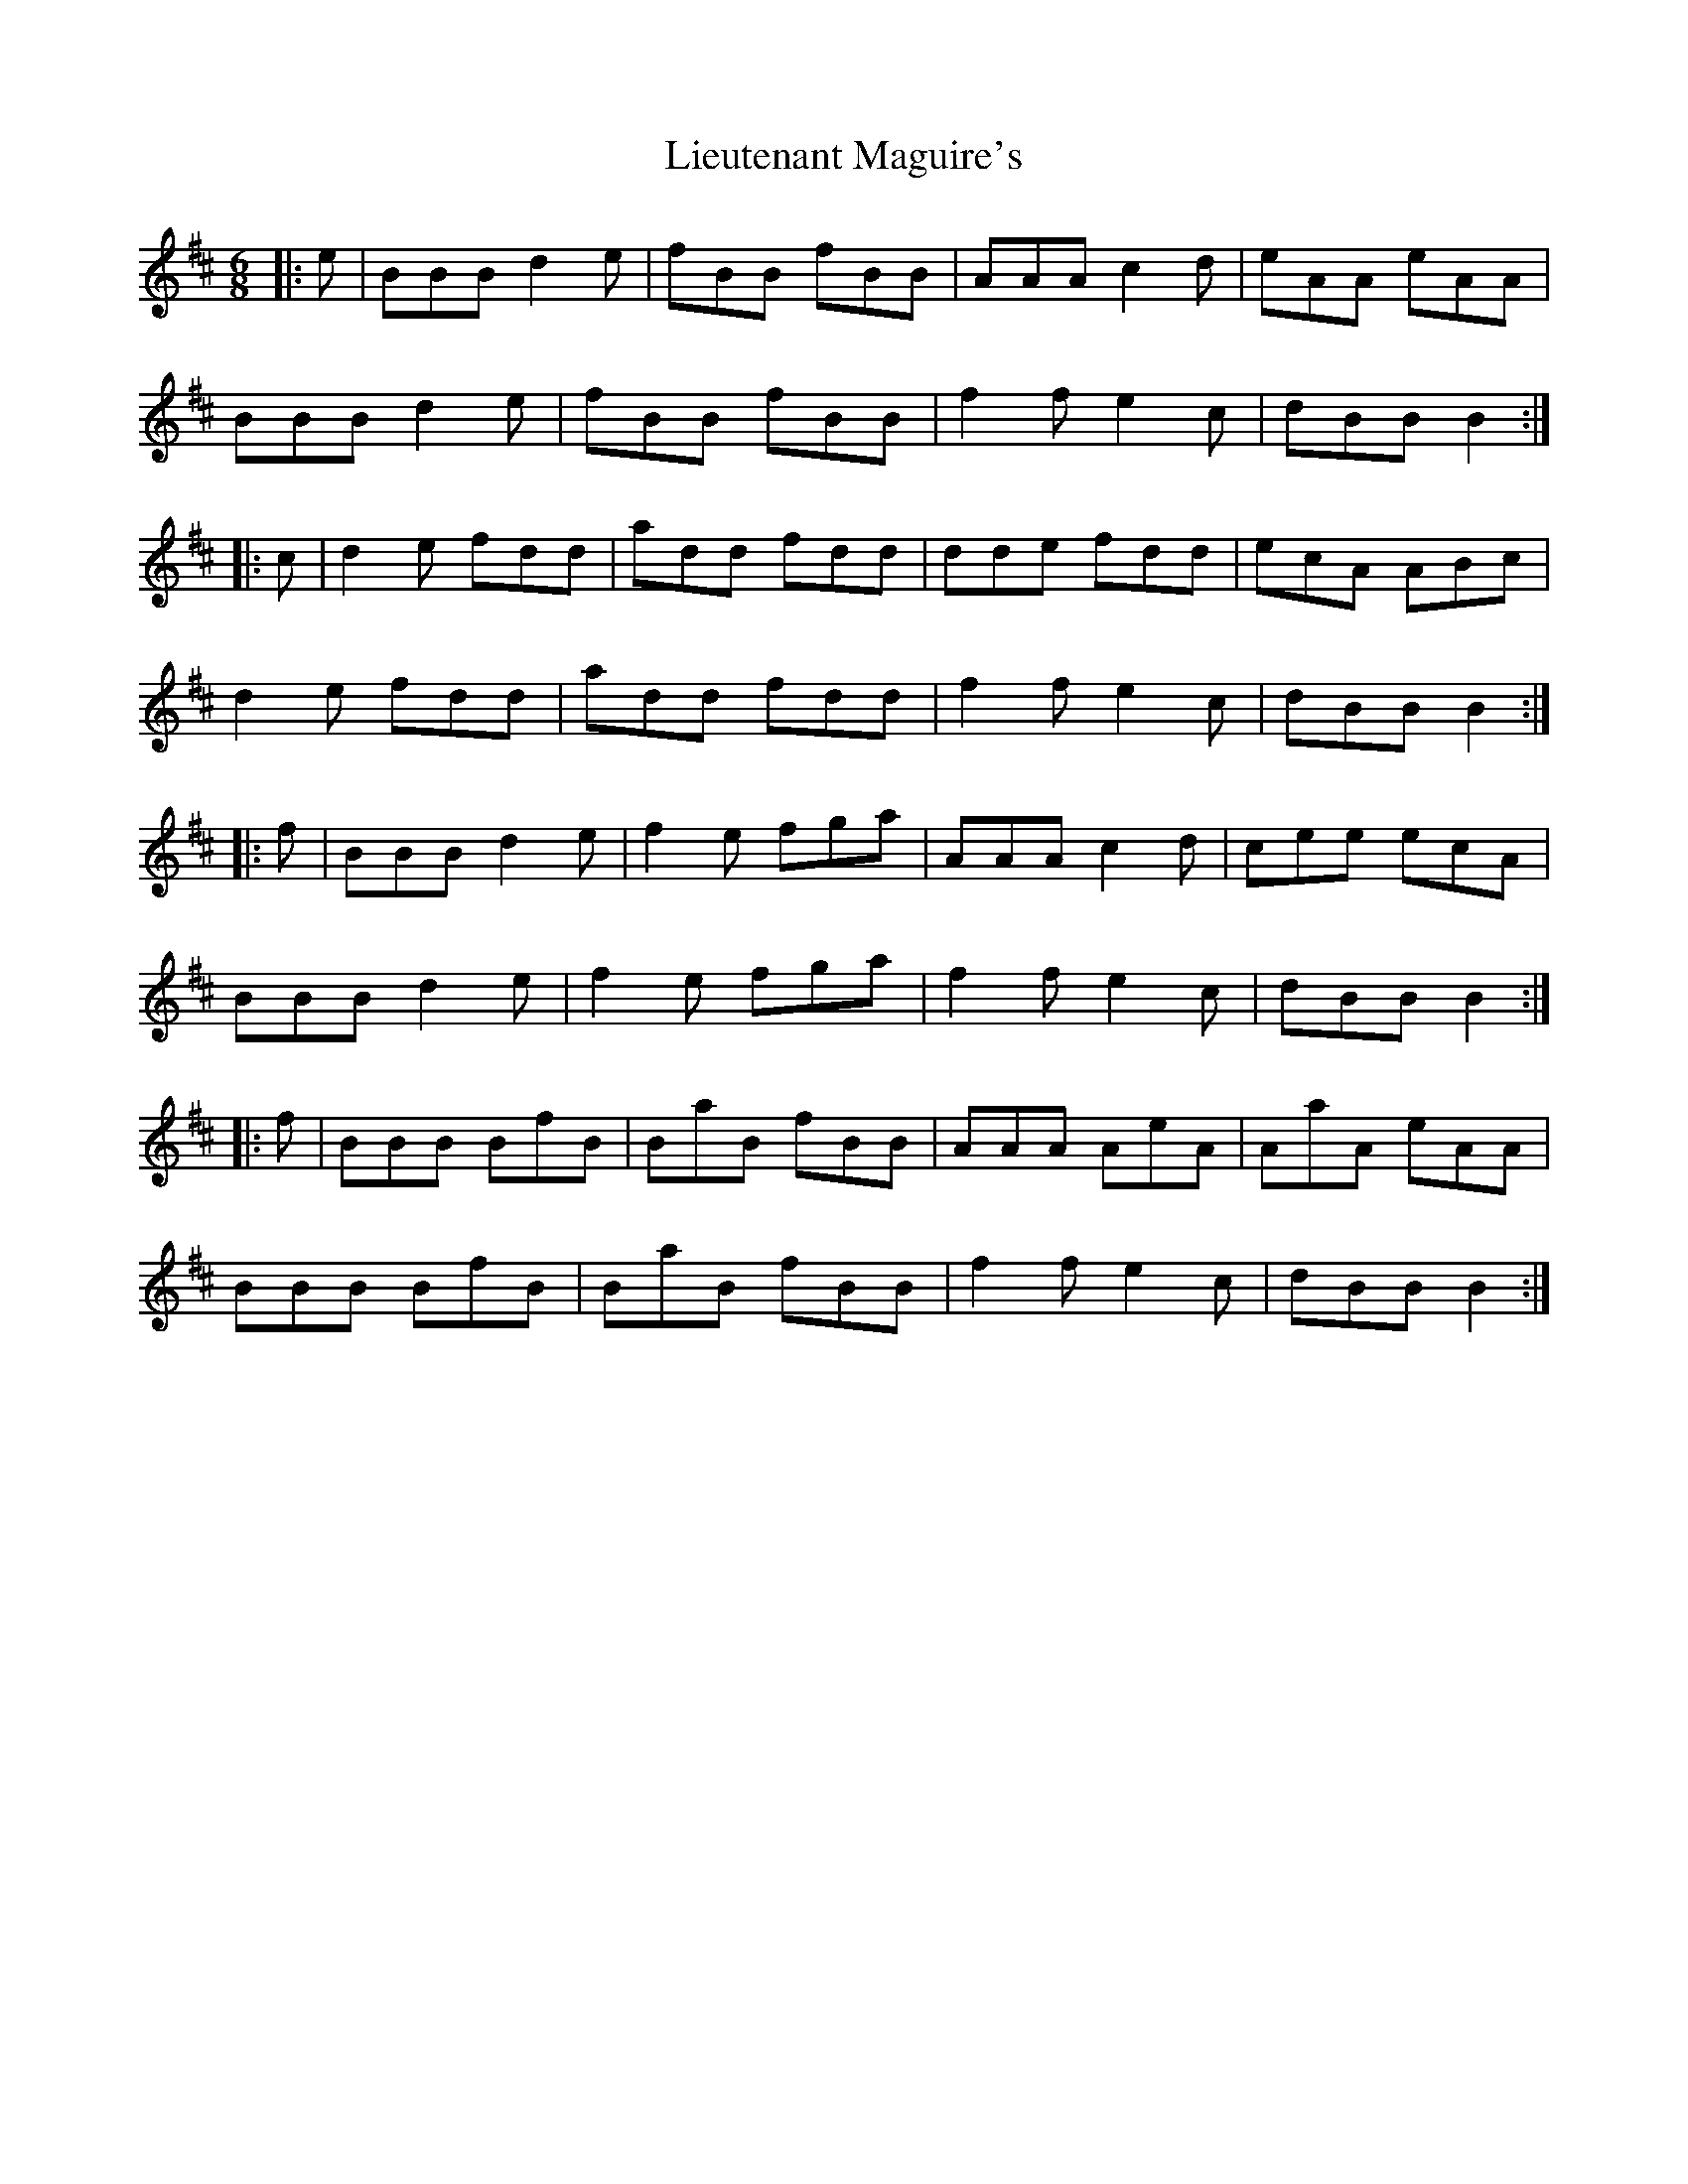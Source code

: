 X: 23531
T: Lieutenant Maguire's
R: jig
M: 6/8
K: Bminor
|:e|BBB d2e|fBB fBB|AAA c2d|eAA eAA|
BBB d2e|fBB fBB|f2f e2c|dBB B2:|
|:c|d2e fdd|add fdd|dde fdd|ecA ABc|
d2e fdd|add fdd|f2f e2c|dBB B2:|
|:f|BBB d2e|f2e fga|AAA c2d|cee ecA|
BBB d2e|f2e fga|f2f e2c|dBB B2:|
|:f|BBB BfB|BaB fBB|AAA AeA|AaA eAA|
BBB BfB|BaB fBB|f2f e2c|dBB B2:|

